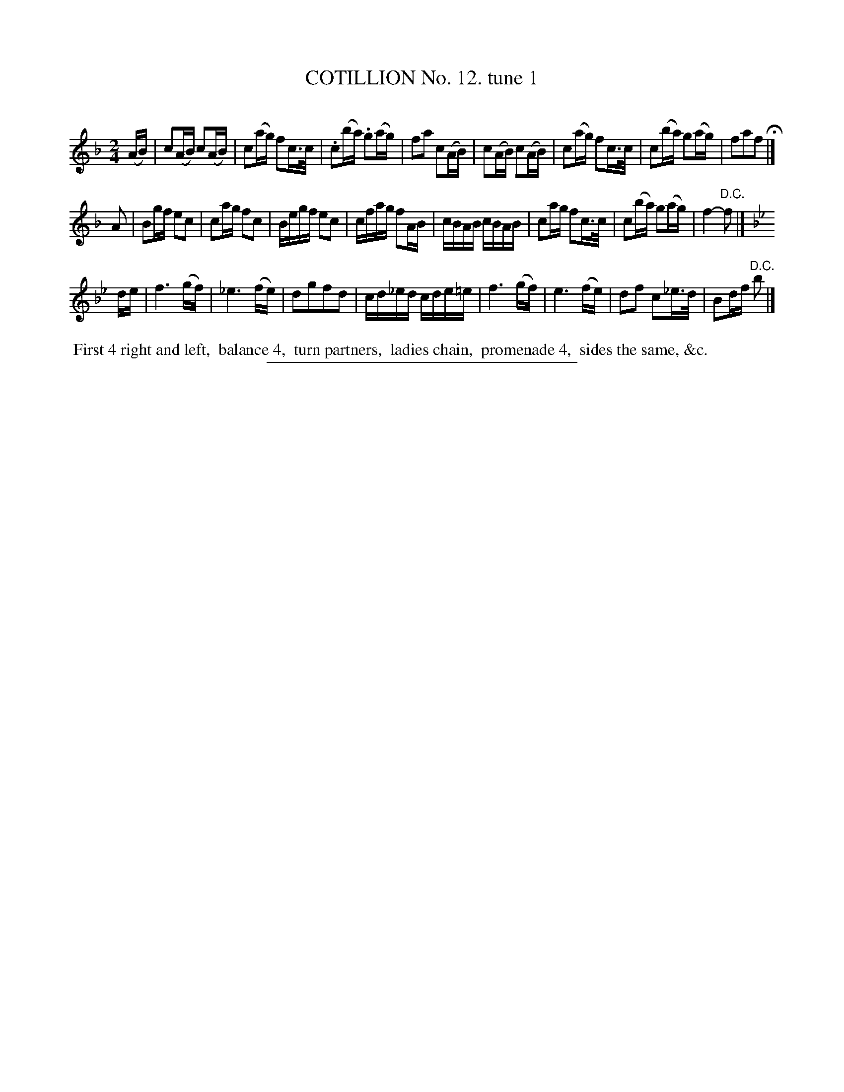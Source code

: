 X: 10921
T: COTILLION No. 12. tune 1
C:
%R: reel, march
B: Elias Howe "The Musician's Companion" Part 1 1842 p.92 #1
S: http://imslp.org/wiki/The_Musician's_Companion_(Howe,_Elias)
Z: 2015 John Chambers <jc:trillian.mit.edu>
M: 2/4
L: 1/16
K: F
% - - - - - - - - - - - - - - - - - - - - - - - - -
(AB) |\
c2(AB) c2(AB) | c2(ag) f2c>c | .c2(ba) .g2(ag) | f2a2 c2(AB) |\
c2(AB) c2(AB) | c2(ag) f2c>c | c2(ba) g2(ag) | f2a2f2 H|]
A2 |\
B2gf e2c2 | c2ag f2c2 | Begf e2c2 | cfag f2AB |\
cBAB cBAB | c2ag f2c>c | c2(ba) g2(ag) | f4- "^D.C."f2 |]
K: Bb
de |\
f6 (gf) | _e6 (fe) | d2g2f2d2 | cd_ed cde=e |\
f6 (gf) | e6 (fe) | d2f2 c2_e>d | B2df "^D.C."b2 |]
% - - - - - - - - - - Dance description - - - - - - - - - -
%%begintext align
%% First 4 right and left,
%% balance 4,
%% turn partners,
%% ladies chain,
%% promenade 4,
%% sides the same, &c.
%%endtext
%- - - - - - - - - - - - - - - - - - - - - - - - -
%%sep 1 1 300
